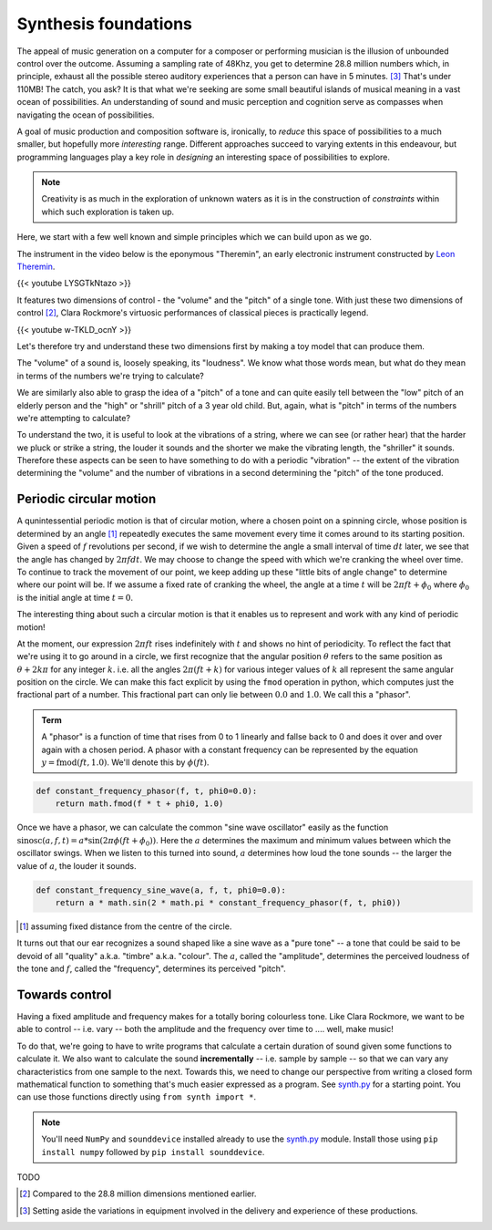 Synthesis foundations
=====================

The appeal of music generation on a computer for a composer or performing
musician is the illusion of unbounded control over the outcome. Assuming a
sampling rate of 48Khz, you get to determine 28.8 million numbers which, in
principle, exhaust all the possible stereo auditory experiences that a person
can have in 5 minutes. [#ex28]_ That's under 110MB! The catch, you ask? It is
that what we're seeking are some small beautiful islands of musical meaning in
a vast ocean of possibilities. An understanding of sound and music perception
and cognition serve as compasses when navigating the ocean of possibilities. 

A goal of music production and composition software is, ironically, to *reduce*
this space of possibilities to a much smaller, but hopefully more *interesting*
range. Different approaches succeed to varying extents in this endeavour, but
programming languages play a key role in *designing* an interesting space of
possibilities to explore.

.. note:: Creativity is as much in the exploration of unknown waters as it is
   in the construction of *constraints* within which such exploration is taken
   up.

Here, we start with a few well known and simple principles which we can build upon
as we go.

The instrument in the video below is the eponymous "Theremin", an early
electronic instrument constructed by `Leon Theremin`_. 

.. _Leon Theremin: https://en.wikipedia.org/wiki/Leon_Theremin

{{< youtube LYSGTkNtazo >}}

It features two dimensions of control - the "volume" and the "pitch" of a
single tone. With just these two dimensions of control [#dim]_, Clara Rockmore's
virtuosic performances of classical pieces is practically legend.

{{< youtube w-TKLD_ocnY >}}

Let's therefore try and understand these two dimensions first by making
a toy model that can produce them.

The "volume" of a sound is, loosely speaking, its "loudness". We know what
those words mean, but what do they mean in terms of the numbers we're trying to
calculate?

We are similarly also able to grasp the idea of a "pitch" of a tone and can
quite easily tell between the "low" pitch of an elderly person and the "high"
or "shrill" pitch of a 3 year old child. But, again, what is "pitch" in terms
of the numbers we're attempting to calculate?

To understand the two, it is useful to look at the vibrations of a string,
where we can see (or rather hear) that the harder we pluck or strike a string,
the louder it sounds and the shorter we make the vibrating length, the
"shriller" it sounds. Therefore these aspects can be seen to have something
to do with a periodic "vibration" -- the extent of the vibration determining
the "volume" and the number of vibrations in a second determining the "pitch"
of the tone produced.

Periodic circular motion
------------------------

A qunintessential periodic motion is that of circular motion, where a chosen
point on a spinning circle, whose position is determined by an angle [#angle]_
repeatedly executes the same movement every time it comes around to its starting
position. Given a speed of :math:`f` revolutions per second, if we wish to
determine the angle a small interval of time :math:`dt` later, we see that the
angle has changed by :math:`2\pi f dt`. We may choose to change the speed with
which we're cranking the wheel over time. To continue to track the movement of 
our point, we keep adding up these "little bits of angle change" to determine
where our point will be. If we assume a fixed rate of cranking the wheel, 
the angle at a time :math:`t` will be :math:`2\pi f t + \phi_0` where 
:math:`\phi_0` is the initial angle at time :math:`t = 0`.

The interesting thing about such a circular motion is that it enables us to
represent and work with any kind of periodic motion! 

At the moment, our expression :math:`2\pi ft` rises indefinitely with :math:`t`
and shows no hint of periodicity. To reflect the fact that we're using it to go
around in a circle, we first recognize that the angular position :math:`\theta`
refers to the same position as :math:`\theta + 2k\pi` for any integer 
:math:`k`. i.e. all the angles :math:`2\pi(ft + k)` for various integer values of :math:`k` all
represent the same angular position on the circle. We can make this fact explicit
by using the ``fmod`` operation in python, which computes just the fractional part
of a number. This fractional part can only lie between :math:`0.0` and :math:`1.0`.
We call this a "phasor".

.. admonition:: **Term**

   A "phasor" is a function of time that rises from 0 to 1 linearly and fallse
   back to 0 and does it over and over again with a chosen period. A phasor
   with a constant frequency can be represented by the equation :math:`y =
   \text{fmod}(ft,1.0)`. We'll denote this by :math:`\phi(ft)`.

.. code-block:: python

    def constant_frequency_phasor(f, t, phi0=0.0):
        return math.fmod(f * t + phi0, 1.0)    

Once we have a phasor, we can calculate the common "sine wave oscillator"
easily as the function :math:`\text{sinosc}(a,f,t) = a * \sin(2\pi\phi(ft +
\phi_0))`. Here the :math:`a` determines the maximum and minimum values between
which the oscillator swings. When we listen to this turned into sound, :math:`a`
determines how loud the tone sounds -- the larger the value of :math:`a`, the
louder it sounds.

.. code-block:: python

    def constant_frequency_sine_wave(a, f, t, phi0=0.0):
        return a * math.sin(2 * math.pi * constant_frequency_phasor(f, t, phi0))

.. [#angle] assuming fixed distance from the centre of the circle.

It turns out that our ear recognizes a sound shaped like a sine wave as a "pure
tone" -- a tone that could be said to be devoid of all "quality" a.k.a.
"timbre" a.k.a. "colour". The :math:`a`, called the "amplitude", determines the
perceived loudness of the tone and :math:`f`, called the "frequency",
determines its perceived "pitch".

Towards control
---------------

Having a fixed amplitude and frequency makes for a totally boring colourless tone.
Like Clara Rockmore, we want to be able to control -- i.e. vary -- both the amplitude
and the frequency over time to .... well, make music!

To do that, we're going to have to write programs that calculate a certain duration
of sound given some functions to calculate it. We also want to calculate the sound
**incrementally** -- i.e. sample by sample -- so that we can vary any characteristics
from one sample to the next. Towards this, we need to change our perspective from 
writing a closed form mathematical function to something that's much easier expressed
as a program. See `synth.py`_ for a starting point. You can use those functions
directly using ``from synth import *``.

.. note:: You'll need ``NumPy`` and ``sounddevice`` installed already to use
   the `synth.py`_ module. Install those using ``pip install numpy`` followed
   by ``pip install sounddevice``.

.. _synth.py: https://github.com/kreauniv/comparts431/blob/main/source/synth.py

TODO

.. [#dim] Compared to the 28.8 million dimensions mentioned earlier.

.. [#ex28] Setting aside the variations in equipment involved in the delivery
   and experience of these productions.
